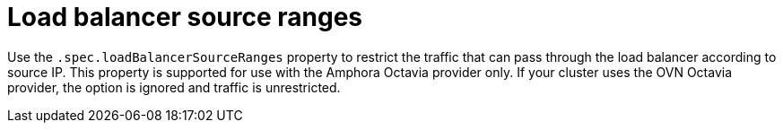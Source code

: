 // Module included in the following assemblies:
// * networking/nw-osp-loadbalancer-limitations.adoc

:_content-type: CONCEPT
[id="nw-osp-loadbalancer-source-ranges_{context}"]
= Load balancer source ranges

Use the `.spec.loadBalancerSourceRanges` property to restrict the traffic that can pass through the load balancer according to source IP. This property is supported for use with the Amphora Octavia provider only. If your cluster uses the OVN Octavia provider, the option is ignored and traffic is unrestricted.